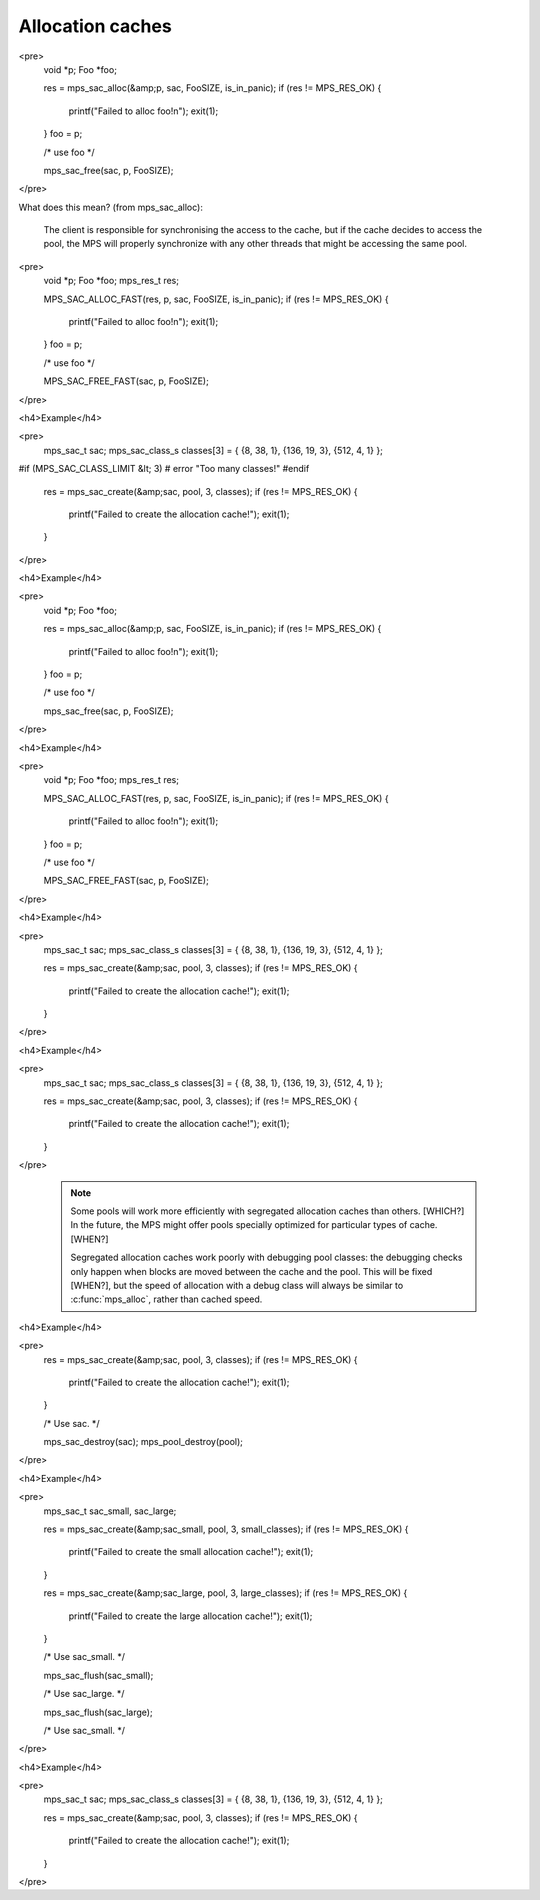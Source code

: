 .. _topic-cache:

=================
Allocation caches
=================



<pre>
  void *p;
  Foo *foo;

  res = mps_sac_alloc(&amp;p, sac, FooSIZE, is_in_panic);
  if (res != MPS_RES_OK) {
    printf("Failed to alloc foo!\n");
    exit(1);
  }
  foo = p;

  /* use foo */

  mps_sac_free(sac, p, FooSIZE);
</pre>


What does this mean? (from mps_sac_alloc):

    The client is responsible for synchronising the access to the
    cache, but if the cache decides to access the pool, the MPS will
    properly synchronize with any other threads that might be
    accessing the same pool.


<pre>
  void *p;
  Foo *foo;
  mps_res_t res;

  MPS_SAC_ALLOC_FAST(res, p, sac, FooSIZE, is_in_panic);
  if (res != MPS_RES_OK) {
    printf("Failed to alloc foo!\n");
    exit(1);
  }
  foo = p;

  /* use foo */

  MPS_SAC_FREE_FAST(sac, p, FooSIZE);
</pre>



<h4>Example</h4>

<pre>
  mps_sac_t sac;
  mps_sac_class_s classes[3] = { {8, 38, 1}, {136, 19, 3}, {512, 4, 1} };

#if (MPS_SAC_CLASS_LIMIT &lt; 3)
#  error "Too many classes!"
#endif

  res = mps_sac_create(&amp;sac, pool, 3, classes);
  if (res != MPS_RES_OK) {
    printf("Failed to create the allocation cache!");
    exit(1);
  }
</pre>




<h4>Example</h4>

<pre>
  void *p;
  Foo *foo;

  res = mps_sac_alloc(&amp;p, sac, FooSIZE, is_in_panic);
  if (res != MPS_RES_OK) {
    printf("Failed to alloc foo!\n");
    exit(1);
  }
  foo = p;

  /* use foo */

  mps_sac_free(sac, p, FooSIZE);
</pre>



<h4>Example</h4>

<pre>
  void *p;
  Foo *foo;
  mps_res_t res;

  MPS_SAC_ALLOC_FAST(res, p, sac, FooSIZE, is_in_panic);
  if (res != MPS_RES_OK) {
    printf("Failed to alloc foo!\n");
    exit(1);
  }
  foo = p;

  /* use foo */

  MPS_SAC_FREE_FAST(sac, p, FooSIZE);
</pre>



<h4>Example</h4>

<pre>
  mps_sac_t sac;
  mps_sac_class_s classes[3] = { {8, 38, 1}, {136, 19, 3}, {512, 4, 1} };

  res = mps_sac_create(&amp;sac, pool, 3, classes);
  if (res != MPS_RES_OK) {
    printf("Failed to create the allocation cache!");
    exit(1);
  }
</pre>




<h4>Example</h4>

<pre>
  mps_sac_t sac;
  mps_sac_class_s classes[3] = { {8, 38, 1}, {136, 19, 3}, {512, 4, 1} };

  res = mps_sac_create(&amp;sac, pool, 3, classes);
  if (res != MPS_RES_OK) {
    printf("Failed to create the allocation cache!");
    exit(1);
  }
</pre>



    .. note::

        Some pools will work more efficiently with segregated
        allocation caches than others. [WHICH?] In the future, the MPS might
        offer pools specially optimized for particular types of cache. [WHEN?]


        Segregated allocation caches work poorly with debugging pool
        classes: the debugging checks only happen when blocks are
        moved between the cache and the pool. This will be fixed [WHEN?], but
        the speed of allocation with a debug class will always be
        similar to :c:func:`mps_alloc`, rather than cached speed.




<h4>Example</h4>

<pre>
  res = mps_sac_create(&amp;sac, pool, 3, classes);
  if (res != MPS_RES_OK) {
    printf("Failed to create the allocation cache!");
    exit(1);
  }

  /* Use sac. */

  mps_sac_destroy(sac);
  mps_pool_destroy(pool);
</pre>




<h4>Example</h4>

<pre>
  mps_sac_t sac_small, sac_large;

  res = mps_sac_create(&amp;sac_small, pool, 3, small_classes);
  if (res != MPS_RES_OK) {
    printf("Failed to create the small allocation cache!");
    exit(1);
  }

  res = mps_sac_create(&amp;sac_large, pool, 3, large_classes);
  if (res != MPS_RES_OK) {
    printf("Failed to create the large allocation cache!");
    exit(1);
  }

  /* Use sac_small. */

  mps_sac_flush(sac_small);

  /* Use sac_large. */

  mps_sac_flush(sac_large);

  /* Use sac_small. */
</pre>




<h4>Example</h4>

<pre>
  mps_sac_t sac;
  mps_sac_class_s classes[3] = { {8, 38, 1}, {136, 19, 3}, {512, 4, 1} };

  res = mps_sac_create(&amp;sac, pool, 3, classes);
  if (res != MPS_RES_OK) {
    printf("Failed to create the allocation cache!");
    exit(1);
  }
</pre>

